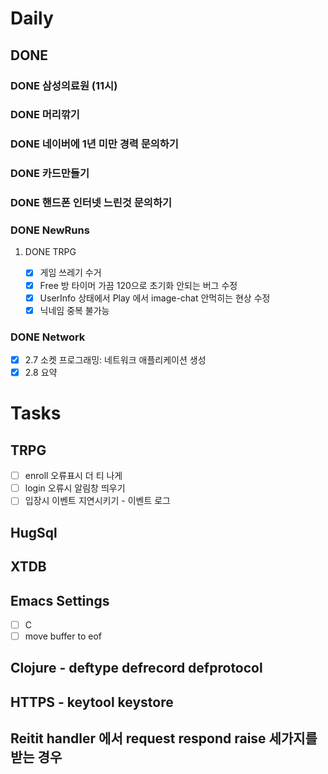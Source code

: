 * Daily
** DONE 
*** DONE 삼성의료원 (11시)
*** DONE 머리깎기
*** DONE 네이버에 1년 미만 경력 문의하기
*** DONE 카드만들기
*** DONE 핸드폰 인터넷 느린것 문의하기
*** DONE NewRuns
**** DONE TRPG
- [X] 게임 쓰레기 수거
- [X] Free 방 타이머 가끔 120으로 초기화 안되는 버그 수정
- [X] UserInfo 상태에서 Play 에서 image-chat 안먹히는 현상 수정
- [X] 닉네임 중복 불가능
*** DONE Network
- [X] 2.7 소켓 프로그래밍: 네트워크 애플리케이션 생성
- [X] 2.8 요약
* Tasks
** TRPG
- [ ] enroll 오류표시 더 티 나게
- [ ] login 오류시 알림창 띄우기
- [ ] 입장시 이벤트 지연시키기 - 이벤트 로그
** HugSql
** XTDB
** Emacs Settings
- [ ] C
- [ ] move buffer to eof
** Clojure - deftype defrecord defprotocol
** HTTPS - keytool keystore
** Reitit handler 에서 request respond raise 세가지를 받는 경우
